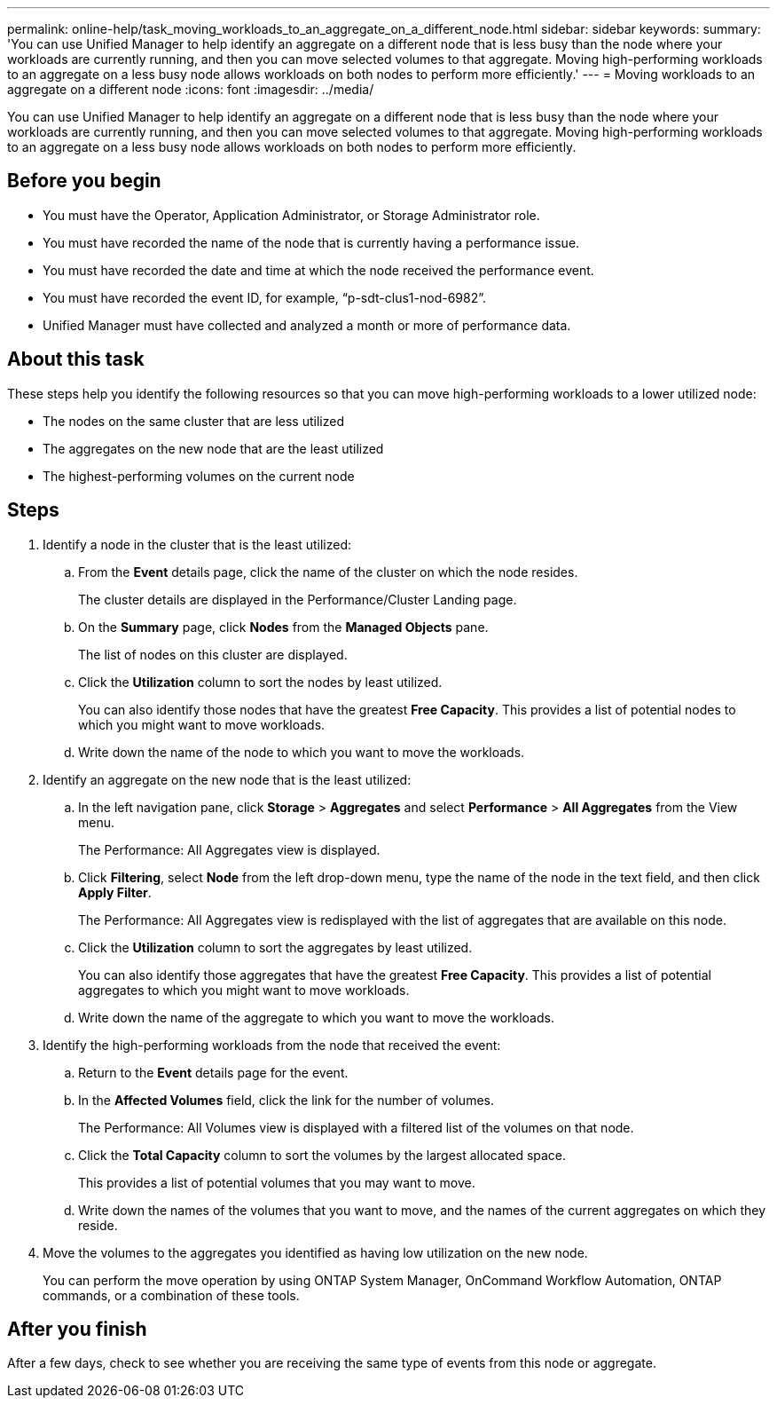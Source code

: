 ---
permalink: online-help/task_moving_workloads_to_an_aggregate_on_a_different_node.html
sidebar: sidebar
keywords: 
summary: 'You can use Unified Manager to help identify an aggregate on a different node that is less busy than the node where your workloads are currently running, and then you can move selected volumes to that aggregate. Moving high-performing workloads to an aggregate on a less busy node allows workloads on both nodes to perform more efficiently.'
---
= Moving workloads to an aggregate on a different node
:icons: font
:imagesdir: ../media/

[.lead]
You can use Unified Manager to help identify an aggregate on a different node that is less busy than the node where your workloads are currently running, and then you can move selected volumes to that aggregate. Moving high-performing workloads to an aggregate on a less busy node allows workloads on both nodes to perform more efficiently.

== Before you begin

* You must have the Operator, Application Administrator, or Storage Administrator role.
* You must have recorded the name of the node that is currently having a performance issue.
* You must have recorded the date and time at which the node received the performance event.
* You must have recorded the event ID, for example, "`p-sdt-clus1-nod-6982`".
* Unified Manager must have collected and analyzed a month or more of performance data.

== About this task

These steps help you identify the following resources so that you can move high-performing workloads to a lower utilized node:

* The nodes on the same cluster that are less utilized
* The aggregates on the new node that are the least utilized
* The highest-performing volumes on the current node

== Steps

. Identify a node in the cluster that is the least utilized:
 .. From the *Event* details page, click the name of the cluster on which the node resides.
+
The cluster details are displayed in the Performance/Cluster Landing page.

 .. On the *Summary* page, click *Nodes* from the *Managed Objects* pane.
+
The list of nodes on this cluster are displayed.

 .. Click the *Utilization* column to sort the nodes by least utilized.
+
You can also identify those nodes that have the greatest *Free Capacity*. This provides a list of potential nodes to which you might want to move workloads.

 .. Write down the name of the node to which you want to move the workloads.
. Identify an aggregate on the new node that is the least utilized:
 .. In the left navigation pane, click *Storage* > *Aggregates* and select *Performance* > *All Aggregates* from the View menu.
+
The Performance: All Aggregates view is displayed.

 .. Click *Filtering*, select *Node* from the left drop-down menu, type the name of the node in the text field, and then click *Apply Filter*.
+
The Performance: All Aggregates view is redisplayed with the list of aggregates that are available on this node.

 .. Click the *Utilization* column to sort the aggregates by least utilized.
+
You can also identify those aggregates that have the greatest *Free Capacity*. This provides a list of potential aggregates to which you might want to move workloads.

 .. Write down the name of the aggregate to which you want to move the workloads.
. Identify the high-performing workloads from the node that received the event:
 .. Return to the *Event* details page for the event.
 .. In the *Affected Volumes* field, click the link for the number of volumes.
+
The Performance: All Volumes view is displayed with a filtered list of the volumes on that node.

 .. Click the *Total Capacity* column to sort the volumes by the largest allocated space.
+
This provides a list of potential volumes that you may want to move.

 .. Write down the names of the volumes that you want to move, and the names of the current aggregates on which they reside.
. Move the volumes to the aggregates you identified as having low utilization on the new node.
+
You can perform the move operation by using ONTAP System Manager, OnCommand Workflow Automation, ONTAP commands, or a combination of these tools.

== After you finish

After a few days, check to see whether you are receiving the same type of events from this node or aggregate.
